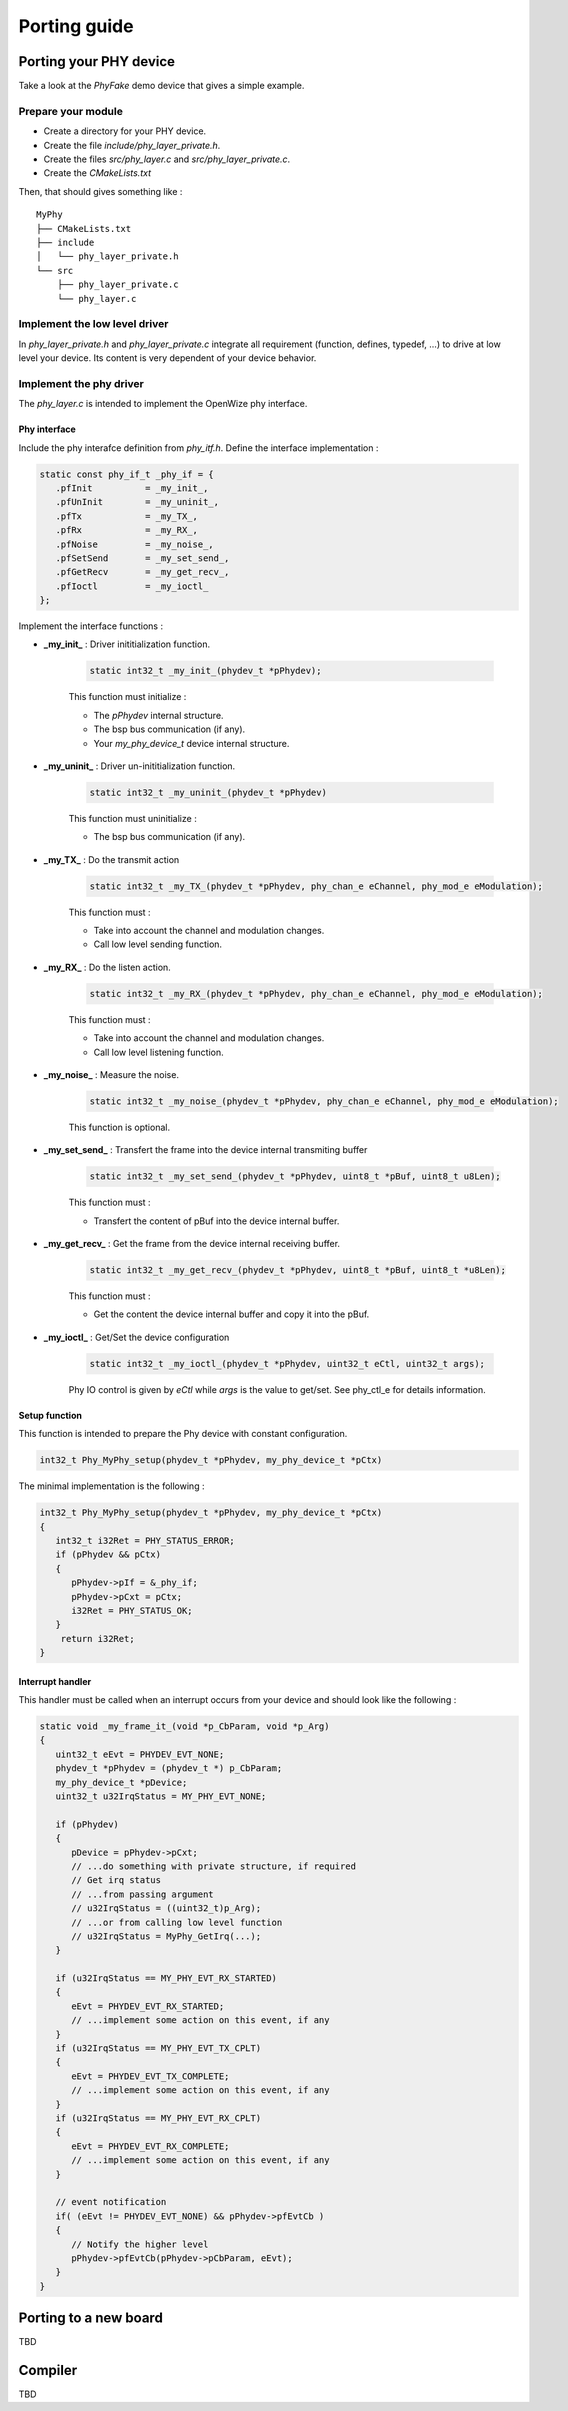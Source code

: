 
Porting guide
=============

..
   Add an application to the Nucleo L476 demo
   ------------------------------------------
   TBD 

Porting your PHY device
-----------------------

Take a look at the *PhyFake* demo device that gives a simple example.

Prepare your module
^^^^^^^^^^^^^^^^^^^

- Create a directory for your PHY device.
- Create the file *include/phy_layer_private.h*.
- Create the files *src/phy_layer.c* and *src/phy_layer_private.c*.
- Create the *CMakeLists.txt*

Then, that should gives something like :

:: 

   MyPhy
   ├── CMakeLists.txt
   ├── include
   │   └── phy_layer_private.h
   └── src
       ├── phy_layer_private.c
       └── phy_layer.c

Implement the low level driver
^^^^^^^^^^^^^^^^^^^^^^^^^^^^^^

In *phy_layer_private.h* and *phy_layer_private.c* integrate all requirement (function, defines, typedef, ...) to drive at low level your device. Its content is very dependent of your device behavior.   

Implement the phy driver
^^^^^^^^^^^^^^^^^^^^^^^^

The *phy_layer.c* is intended to implement the OpenWize phy interface. 

Phy interface
"""""""""""""

Include the phy interafce definition from *phy_itf.h*.
Define the interface implementation :

.. code-block:: c

   static const phy_if_t _phy_if = {
      .pfInit          = _my_init_,
      .pfUnInit        = _my_uninit_,
      .pfTx            = _my_TX_,
      .pfRx            = _my_RX_,
      .pfNoise         = _my_noise_,
      .pfSetSend       = _my_set_send_,
      .pfGetRecv       = _my_get_recv_,
      .pfIoctl         = _my_ioctl_
   };

Implement the interface functions :

- **_my_init_**     : Driver inititialization function.

   .. code-block:: c
      
      static int32_t _my_init_(phydev_t *pPhydev);
 
   This function must initialize : 
   
   - The *pPhydev* internal structure.
   - The bsp bus communication (if any).
   - Your *my_phy_device_t* device internal structure.

- **_my_uninit_**   : Driver un-inititialization function.

   .. code-block:: c
      
      static int32_t _my_uninit_(phydev_t *pPhydev)
   
   This function must uninitialize : 
   
   - The bsp bus communication (if any).

- **_my_TX_**       : Do the transmit action 

   .. code-block:: c
         
         static int32_t _my_TX_(phydev_t *pPhydev, phy_chan_e eChannel, phy_mod_e eModulation);
   
   This function must :
   
   - Take into account the channel and modulation changes.
   - Call low level sending function.  

- **_my_RX_**       : Do the listen action.

   .. code-block:: c

      static int32_t _my_RX_(phydev_t *pPhydev, phy_chan_e eChannel, phy_mod_e eModulation);

   This function must :
   
   - Take into account the channel and modulation changes.
   - Call low level listening function.

- **_my_noise_**    : Measure the noise.

   .. code-block:: c

      static int32_t _my_noise_(phydev_t *pPhydev, phy_chan_e eChannel, phy_mod_e eModulation);

   This function is optional. 

- **_my_set_send_** : Transfert the frame into the device internal transmiting buffer

   .. code-block:: c

      static int32_t _my_set_send_(phydev_t *pPhydev, uint8_t *pBuf, uint8_t u8Len);
   
   This function must : 
   
   - Transfert the content of pBuf into the device internal buffer.

- **_my_get_recv_** : Get the frame from the device internal receiving buffer.

   .. code-block:: c

      static int32_t _my_get_recv_(phydev_t *pPhydev, uint8_t *pBuf, uint8_t *u8Len);

   This function must : 
   
   - Get the content the device internal buffer and copy it into the pBuf.

- **_my_ioctl_**    : Get/Set the device configuration 

   .. code-block:: c

      static int32_t _my_ioctl_(phydev_t *pPhydev, uint32_t eCtl, uint32_t args);
   
   Phy IO control is given by *eCtl* while *args* is the value to get/set. See phy_ctl_e for details information.  
   

Setup function
""""""""""""""

This function is intended to prepare the Phy device with constant configuration.

.. code-block:: c
   
   int32_t Phy_MyPhy_setup(phydev_t *pPhydev, my_phy_device_t *pCtx)


The minimal implementation is the following :

.. code-block:: c

   int32_t Phy_MyPhy_setup(phydev_t *pPhydev, my_phy_device_t *pCtx)
   {
      int32_t i32Ret = PHY_STATUS_ERROR;
      if (pPhydev && pCtx)
      {
         pPhydev->pIf = &_phy_if;
         pPhydev->pCxt = pCtx;
         i32Ret = PHY_STATUS_OK;
      }
       return i32Ret;
   }

Interrupt handler
"""""""""""""""""

This handler must be called when an interrupt occurs from your device and should look like the following :

.. code-block:: c

   static void _my_frame_it_(void *p_CbParam, void *p_Arg)
   {
      uint32_t eEvt = PHYDEV_EVT_NONE;
      phydev_t *pPhydev = (phydev_t *) p_CbParam;
      my_phy_device_t *pDevice;
      uint32_t u32IrqStatus = MY_PHY_EVT_NONE;
      
      if (pPhydev)
      {
         pDevice = pPhydev->pCxt;
         // ...do something with private structure, if required
         // Get irq status 
         // ...from passing argument 
         // u32IrqStatus = ((uint32_t)p_Arg);
         // ...or from calling low level function
         // u32IrqStatus = MyPhy_GetIrq(...);
      }
      
      if (u32IrqStatus == MY_PHY_EVT_RX_STARTED)
      {
         eEvt = PHYDEV_EVT_RX_STARTED;
         // ...implement some action on this event, if any
      }
      if (u32IrqStatus == MY_PHY_EVT_TX_CPLT)
      {
         eEvt = PHYDEV_EVT_TX_COMPLETE;
         // ...implement some action on this event, if any
      }
      if (u32IrqStatus == MY_PHY_EVT_RX_CPLT)
      {
         eEvt = PHYDEV_EVT_RX_COMPLETE;
         // ...implement some action on this event, if any
      }
      
      // event notification
      if( (eEvt != PHYDEV_EVT_NONE) && pPhydev->pfEvtCb ) 
      {
         // Notify the higher level
         pPhydev->pfEvtCb(pPhydev->pCbParam, eEvt);
      }
   }

Porting to a new board
----------------------

TBD

..
   Requirement : 
   
   - board : TBD
   - bsp : TBD
   - device : TBD
   - application : TBD

Compiler
--------
TBD
